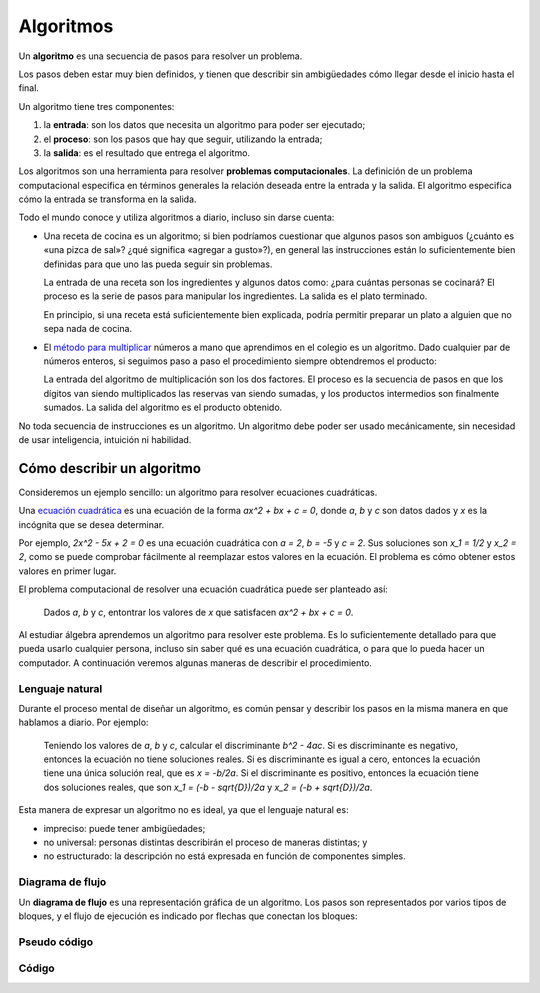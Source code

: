 .. _algoritmos:

Algoritmos
==========

.. index:: algoritmo

Un **algoritmo** es una secuencia de pasos para resolver un problema.

Los pasos deben estar muy bien definidos,
y tienen que describir sin ambigüedades
cómo llegar desde el inicio hasta el final.

Un algoritmo tiene tres componentes:

.. index:: entrada, proceso, salida

1. la **entrada**: son los datos que necesita un algoritmo
   para poder ser ejecutado;
2. el **proceso**: son los pasos que hay que seguir,
   utilizando la entrada;
3. la **salida**: es el resultado que entrega el algoritmo.

.. index:: problema computacional

Los algoritmos son una herramienta para resolver
**problemas computacionales**.
La definición de un problema computacional
especifica en términos generales
la relación deseada entre la entrada y la salida.
El algoritmo especifica
cómo la entrada se transforma en la salida.

Todo el mundo conoce y utiliza algoritmos a diario,
incluso sin darse cuenta:

* Una receta de cocina es un algoritmo;
  si bien podríamos cuestionar que algunos pasos son ambiguos
  (¿cuánto es «una pizca de sal»? ¿qué significa «agregar a gusto»?),
  en general las instrucciones están lo suficientemente bien definidas
  para que uno las pueda seguir sin problemas.

  La entrada de una receta son los ingredientes
  y algunos datos como: ¿para cuántas personas se cocinará?
  El proceso es la serie de pasos para manipular los ingredientes.
  La salida es el plato terminado.

  En principio,
  si una receta está suficientemente bien explicada,
  podría permitir preparar un plato
  a alguien que no sepa nada de cocina.

* El `método para multiplicar`_ números a mano
  que aprendimos en el colegio es un algoritmo.
  Dado cualquier par de números enteros,
  si seguimos paso a paso el procedimiento
  siempre obtendremos el producto:

  .. image:: ../diagramas/multiplicacion.gif
     :align: center

  La entrada del algoritmo de multiplicación
  son los dos factores.
  El proceso es la secuencia de pasos
  en que los dígitos van siendo multiplicados
  las reservas van siendo sumadas,
  y los productos intermedios son finalmente sumados.
  La salida del algoritmo es el producto obtenido.

.. _método para multiplicar: http://es.wikipedia.org/wiki/Algoritmo_de_multiplicación

No toda secuencia de instrucciones es un algoritmo.
Un algoritmo debe poder ser usado mecánicamente,
sin necesidad de usar inteligencia, intuición ni habilidad.

Cómo describir un algoritmo
---------------------------
Consideremos un ejemplo sencillo:
un algoritmo para resolver ecuaciones cuadráticas.

.. index:: ecuación cuadrática

Una `ecuación cuadrática`_
es una ecuación de la forma
`ax^2 + bx + c = 0`,
donde `a`, `b` y `c` son datos dados
y `x` es la incógnita que se desea determinar.

.. _ecuación cuadrática: http://es.wikipedia.org/wiki/Ecuaci%C3%B3n_de_segundo_grado

Por ejemplo, `2x^2 - 5x + 2 = 0` es una ecuación cuadrática
con `a = 2`, `b = -5` y `c = 2`.
Sus soluciones son `x_1 = 1/2` y `x_2 = 2`,
como se puede comprobar fácilmente
al reemplazar estos valores en la ecuación.
El problema es cómo obtener estos valores en primer lugar.

El problema computacional de resolver una ecuación cuadrática
puede ser planteado así:

  Dados `a`, `b` y `c`,
  entontrar los valores de `x`
  que satisfacen `ax^2 + bx + c = 0`.

Al estudiar álgebra aprendemos un algoritmo para resolver este problema.
Es lo suficientemente detallado para que pueda usarlo cualquier persona,
incluso sin saber qué es una ecuación cuadrática,
o para que lo pueda hacer un computador.
A continuación veremos algunas maneras de describir el procedimiento.

Lenguaje natural
~~~~~~~~~~~~~~~~
Durante el proceso mental de diseñar un algoritmo,
es común pensar y describir los pasos
en la misma manera en que hablamos a diario.
Por ejemplo:

    Teniendo los valores de `a`, `b` y `c`,
    calcular el discriminante `b^2 - 4ac`.
    Si es discriminante es negativo, entonces la ecuación no tiene soluciones
    reales. Si es discriminante es igual a cero, entonces la ecuación tiene una
    única solución real, que es `x = -b/2a`. Si el discriminante es positivo,
    entonces la ecuación tiene dos soluciones reales, que son
    `x_1 = (-b - \sqrt{D})/2a` y `x_2 = (-b + \sqrt{D})/2a`.
    
Esta manera de expresar un algoritmo no es ideal, ya que el lenguaje natural es:

* impreciso: puede tener ambigüedades;
* no universal: personas distintas describirán el proceso de maneras distintas; y
* no estructurado: la descripción no está expresada en función de componentes simples.

Diagrama de flujo
~~~~~~~~~~~~~~~~~
Un **diagrama de flujo** es una representación gráfica de un algoritmo.
Los pasos son representados por varios tipos de bloques,
y el flujo de ejecución es indicado por flechas que conectan los bloques:

.. image:: ../diagramas/cuadratica.png
   :align: center


Pseudo código
~~~~~~~~~~~~~

Código
~~~~~~

